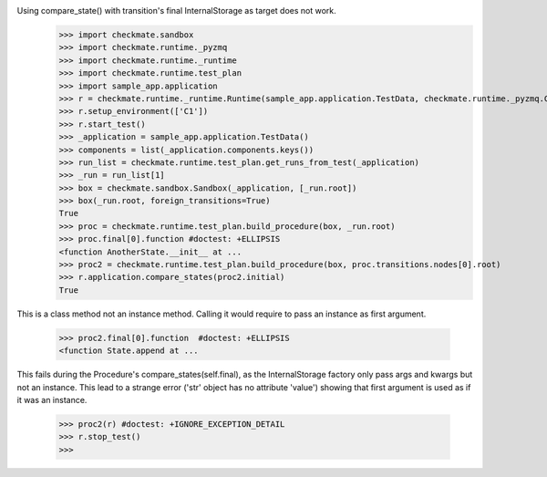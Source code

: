 Using compare_state() with transition's final InternalStorage as target does not work.
    >>> import checkmate.sandbox
    >>> import checkmate.runtime._pyzmq
    >>> import checkmate.runtime._runtime
    >>> import checkmate.runtime.test_plan
    >>> import sample_app.application
    >>> r = checkmate.runtime._runtime.Runtime(sample_app.application.TestData, checkmate.runtime._pyzmq.Communication, threaded=True)
    >>> r.setup_environment(['C1'])
    >>> r.start_test()
    >>> _application = sample_app.application.TestData()
    >>> components = list(_application.components.keys())
    >>> run_list = checkmate.runtime.test_plan.get_runs_from_test(_application)
    >>> _run = run_list[1]
    >>> box = checkmate.sandbox.Sandbox(_application, [_run.root])
    >>> box(_run.root, foreign_transitions=True)
    True
    >>> proc = checkmate.runtime.test_plan.build_procedure(box, _run.root)
    >>> proc.final[0].function #doctest: +ELLIPSIS
    <function AnotherState.__init__ at ...
    >>> proc2 = checkmate.runtime.test_plan.build_procedure(box, proc.transitions.nodes[0].root)
    >>> r.application.compare_states(proc2.initial)
    True

This is a class method not an instance method.
Calling it would require to pass an instance as first argument.
    >>> proc2.final[0].function  #doctest: +ELLIPSIS
    <function State.append at ...

This fails during the Procedure's compare_states(self.final), as the InternalStorage factory
only pass args and kwargs but not an instance.
This lead to a strange error ('str' object has no attribute 'value') showing that first argument
is used as if it was an instance.
    >>> proc2(r) #doctest: +IGNORE_EXCEPTION_DETAIL
    >>> r.stop_test()
    >>> 

